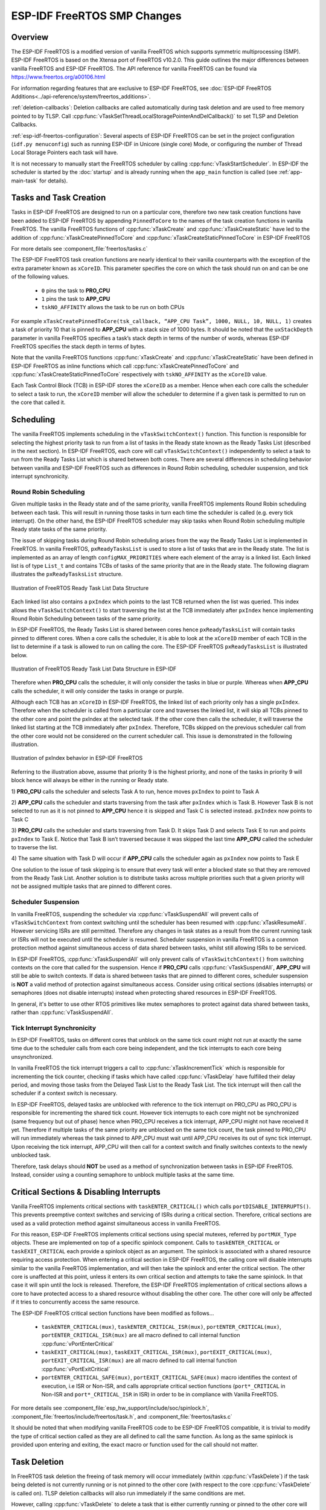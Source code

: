 ESP-IDF FreeRTOS SMP Changes
============================

Overview
--------

.. only:: not CONFIG_FREERTOS_UNICORE

  The vanilla FreeRTOS is designed to run on a single core. However the {IDF_TARGET_NAME} is
  dual core containing a Protocol CPU (known as **CPU 0** or **PRO_CPU**) and an
  Application CPU (known as **CPU 1** or **APP_CPU**). The two cores are
  identical in practice and share the same memory. This allows the two cores to
  run tasks interchangeably between them.

The ESP-IDF FreeRTOS is a modified version of vanilla FreeRTOS which supports
symmetric multiprocessing (SMP). ESP-IDF FreeRTOS is based on the Xtensa port
of FreeRTOS v10.2.0. This guide outlines the major differences between vanilla
FreeRTOS and ESP-IDF FreeRTOS. The API reference for vanilla FreeRTOS can be
found via https://www.freertos.org/a00106.html

For information regarding features that are exclusive to ESP-IDF FreeRTOS,
see :doc:`ESP-IDF FreeRTOS Additions<../api-reference/system/freertos_additions>`.

.. only:: not CONFIG_FREERTOS_UNICORE

  :ref:`tasks-and-task-creation`: Use :cpp:func:`xTaskCreatePinnedToCore` or 
  :cpp:func:`xTaskCreateStaticPinnedToCore` to create tasks in ESP-IDF FreeRTOS. The 
  last parameter of the two functions is ``xCoreID``. This parameter specifies 
  which core the task is pinned to. Acceptable values are ``0`` for **PRO_CPU**, 
  ``1`` for **APP_CPU**, or ``tskNO_AFFINITY`` which allows the task to run on
  both.

  :ref:`round-robin-scheduling`: The ESP-IDF FreeRTOS scheduler will skip tasks when 
  implementing Round-Robin scheduling between multiple tasks in the Ready state 
  that are of the same priority. To avoid this behavior, ensure that those tasks either 
  enter a blocked state, or are distributed across a wider range of priorities.

  :ref:`scheduler-suspension`: Suspending the scheduler in ESP-IDF FreeRTOS will only 
  affect the scheduler on the the calling core. In other words, calling 
  :cpp:func:`vTaskSuspendAll` on **PRO_CPU** will not prevent **APP_CPU** from scheduling, and
  vice versa. Use critical sections or semaphores instead for simultaneous
  access protection.

  :ref:`tick-interrupt-synchronicity`: Tick interrupts of **PRO_CPU** and **APP_CPU** 
  are not synchronized. Do not expect to use :cpp:func:`vTaskDelay` or 
  :cpp:func:`vTaskDelayUntil` as an accurate method of synchronizing task execution 
  between the two cores. Use a counting semaphore instead as their context 
  switches are not tied to tick interrupts due to preemption.

  :ref:`critical-sections`: In ESP-IDF FreeRTOS, critical sections are implemented using
  mutexes. Entering critical sections involve taking a mutex, then disabling the 
  scheduler and interrupts of the calling core. However the other core is left 
  unaffected. If the other core attemps to take same mutex, it will spin until
  the calling core has released the mutex by exiting the critical section.

.. only:: esp32

  :ref:`floating-points`: The ESP32 supports hardware acceleration of single
  precision floating point arithmetic (``float``). However the use of hardware
  acceleration leads to some behavioral restrictions in ESP-IDF FreeRTOS.
  Therefore, tasks that utilize ``float`` will automatically be pinned to a core if 
  not done so already. Furthermore, ``float`` cannot be used in interrupt service 
  routines.

:ref:`deletion-callbacks`: Deletion callbacks are called automatically during task deletion and are
used to free memory pointed to by TLSP. Call 
:cpp:func:`vTaskSetThreadLocalStoragePointerAndDelCallback()` to set TLSP and Deletion
Callbacks.

:ref:`esp-idf-freertos-configuration`: Several aspects of ESP-IDF FreeRTOS can be
set in the project configuration (``idf.py menuconfig``) such as running ESP-IDF in
Unicore (single core) Mode, or configuring the number of Thread Local Storage Pointers
each task will have.

It is not necessary to manually start the FreeRTOS scheduler by calling :cpp:func:`vTaskStartScheduler`. In ESP-IDF the
scheduler is started by the :doc:`startup` and is already running when the ``app_main`` function is called (see :ref:`app-main-task` for details).

.. _tasks-and-task-creation:

Tasks and Task Creation
-----------------------

Tasks in ESP-IDF FreeRTOS are designed to run on a particular core, therefore
two new task creation functions have been added to ESP-IDF FreeRTOS by
appending ``PinnedToCore`` to the names of the task creation functions in
vanilla FreeRTOS. The vanilla FreeRTOS functions of :cpp:func:`xTaskCreate`
and :cpp:func:`xTaskCreateStatic` have led to the addition of 
:cpp:func:`xTaskCreatePinnedToCore` and :cpp:func:`xTaskCreateStaticPinnedToCore` in 
ESP-IDF FreeRTOS 

For more details see :component_file:`freertos/tasks.c`

The ESP-IDF FreeRTOS task creation functions are nearly identical to their
vanilla counterparts with the exception of the extra parameter known as
``xCoreID``. This parameter specifies the core on which the task should run on
and can be one of the following values.

    -	``0`` pins the task to **PRO_CPU**
    -	``1`` pins the task to **APP_CPU**
    -	``tskNO_AFFINITY`` allows the task to be run on both CPUs

For example ``xTaskCreatePinnedToCore(tsk_callback, “APP_CPU Task”, 1000, NULL, 10, NULL, 1)``
creates a task of priority 10 that is pinned to **APP_CPU** with a stack size
of 1000 bytes. It should be noted that the ``uxStackDepth`` parameter in
vanilla FreeRTOS specifies a task’s stack depth in terms of the number of
words, whereas ESP-IDF FreeRTOS specifies the stack depth in terms of bytes.

Note that the vanilla FreeRTOS functions :cpp:func:`xTaskCreate` and
:cpp:func:`xTaskCreateStatic` have been defined in ESP-IDF FreeRTOS as inline functions which call
:cpp:func:`xTaskCreatePinnedToCore` and :cpp:func:`xTaskCreateStaticPinnedToCore`
respectively with ``tskNO_AFFINITY`` as the ``xCoreID`` value.

Each Task Control Block (TCB) in ESP-IDF stores the ``xCoreID`` as a member.
Hence when each core calls the scheduler to select a task to run, the
``xCoreID`` member will allow the scheduler to determine if a given task is
permitted to run on the core that called it.

Scheduling
----------

The vanilla FreeRTOS implements scheduling in the ``vTaskSwitchContext()``
function. This function is responsible for selecting the highest priority task
to run from a list of tasks in the Ready state known as the Ready Tasks List
(described in the next section). In ESP-IDF FreeRTOS, each core will call
``vTaskSwitchContext()`` independently to select a task to run from the
Ready Tasks List which is shared between both cores. There are several
differences in scheduling behavior between vanilla and ESP-IDF FreeRTOS such as
differences in Round Robin scheduling, scheduler suspension, and tick interrupt
synchronicity.

.. _round-robin-scheduling:

Round Robin Scheduling
^^^^^^^^^^^^^^^^^^^^^^

Given multiple tasks in the Ready state and of the same priority, vanilla
FreeRTOS implements Round Robin scheduling between each task. This will result
in running those tasks in turn each time the scheduler is called
(e.g. every tick interrupt). On the other hand, the ESP-IDF FreeRTOS scheduler
may skip tasks when Round Robin scheduling multiple Ready state tasks of the
same priority.

The issue of skipping tasks during Round Robin scheduling arises from the way
the Ready Tasks List is implemented in FreeRTOS. In vanilla FreeRTOS,
``pxReadyTasksList`` is used to store a list of tasks that are in the Ready
state. The list is implemented as an array of length ``configMAX_PRIORITIES``
where each element of the array is a linked list. Each linked list is of type
``List_t`` and contains TCBs of tasks of the same priority that are in the
Ready state. The following diagram illustrates the ``pxReadyTasksList``
structure.

.. figure:: ../../_static/freertos-ready-task-list.png
    :align: center
    :alt: Vanilla FreeRTOS Ready Task List Structure

    Illustration of FreeRTOS Ready Task List Data Structure


Each linked list also contains a ``pxIndex`` which points to the last TCB
returned when the list was queried. This index allows the ``vTaskSwitchContext()``
to start traversing the list at the TCB immediately after ``pxIndex`` hence
implementing Round Robin Scheduling between tasks of the same priority.

In ESP-IDF FreeRTOS, the Ready Tasks List is shared between cores hence
``pxReadyTasksList`` will contain tasks pinned to different cores. When a core
calls the scheduler, it is able to look at the ``xCoreID`` member of each TCB
in the list to determine if a task is allowed to run on calling the core. The
ESP-IDF FreeRTOS ``pxReadyTasksList`` is illustrated below.

.. figure:: ../../_static/freertos-ready-task-list-smp.png
    :align: center
    :alt: ESP-IDF FreeRTOS Ready Task List Structure

    Illustration of FreeRTOS Ready Task List Data Structure in ESP-IDF

Therefore when **PRO_CPU** calls the scheduler, it will only consider the tasks
in blue or purple. Whereas when **APP_CPU** calls the scheduler, it will only
consider the tasks in orange or purple.

Although each TCB has an ``xCoreID`` in ESP-IDF FreeRTOS, the linked list of
each priority only has a single ``pxIndex``. Therefore when the scheduler is
called from a particular core and traverses the linked list, it will skip all
TCBs pinned to the other core and point the pxIndex at the selected task. If
the other core then calls the scheduler, it will traverse the linked list
starting at the TCB immediately after ``pxIndex``. Therefore, TCBs skipped on
the previous scheduler call from the other core would not be considered on the
current scheduler call. This issue is demonstrated in the following
illustration.

.. figure:: ../../_static/freertos-ready-task-list-smp-pxIndex.png
    :align: center
    :alt: ESP-IDF pxIndex Behavior

    Illustration of pxIndex behavior in ESP-IDF FreeRTOS

Referring to the illustration above, assume that priority 9 is the highest
priority, and none of the tasks in priority 9 will block hence will always be
either in the running or Ready state.

1)	**PRO_CPU** calls the scheduler and selects Task A to run, hence moves
``pxIndex`` to point to Task A

2)	**APP_CPU** calls the scheduler and starts traversing from the task after
``pxIndex`` which is Task B. However Task B is not selected to run as it is not
pinned to **APP_CPU** hence it is skipped and Task C is selected instead.
``pxIndex`` now points to Task C

3)	**PRO_CPU** calls the scheduler and starts traversing from Task D. It skips
Task D and selects Task E to run and points ``pxIndex`` to Task E. Notice that
Task B isn’t traversed because it was skipped the last time **APP_CPU** called
the scheduler to traverse the list.

4)	The same situation with Task D will occur if **APP_CPU** calls the
scheduler again as ``pxIndex`` now points to Task E

One solution to the issue of task skipping is to ensure that every task will
enter a blocked state so that they are removed from the Ready Task List.
Another solution is to distribute tasks across multiple priorities such that
a given priority will not be assigned multiple tasks that are pinned to
different cores.

.. _scheduler-suspension:

Scheduler Suspension
^^^^^^^^^^^^^^^^^^^^

In vanilla FreeRTOS, suspending the scheduler via :cpp:func:`vTaskSuspendAll` will
prevent calls of ``vTaskSwitchContext`` from context switching until the
scheduler has been resumed with :cpp:func:`xTaskResumeAll`. However servicing ISRs
are still permitted. Therefore any changes in task states as a result from the
current running task or ISRs will not be executed until the scheduler is
resumed. Scheduler suspension in vanilla FreeRTOS is a common protection method
against simultaneous access of data shared between tasks, whilst still allowing
ISRs to be serviced.

In ESP-IDF FreeRTOS, :cpp:func:`xTaskSuspendAll` will only prevent calls of
``vTaskSwitchContext()`` from switching contexts on the core that called for the
suspension. Hence if **PRO_CPU** calls :cpp:func:`vTaskSuspendAll`, **APP_CPU** will
still be able to switch contexts. If data is shared between tasks that are
pinned to different cores, scheduler suspension is **NOT** a valid method of
protection against simultaneous access. Consider using critical sections
(disables interrupts) or semaphores (does not disable interrupts) instead when
protecting shared resources in ESP-IDF FreeRTOS.

In general, it's better to use other RTOS primitives like mutex semaphores to protect
against data shared between tasks, rather than :cpp:func:`vTaskSuspendAll`.


.. _tick-interrupt-synchronicity:

Tick Interrupt Synchronicity
^^^^^^^^^^^^^^^^^^^^^^^^^^^^

In ESP-IDF FreeRTOS, tasks on different cores that unblock on the same tick
count might not run at exactly the same time due to the scheduler calls from
each core being independent, and the tick interrupts to each core being
unsynchronized.

In vanilla FreeRTOS the tick interrupt triggers a call to
:cpp:func:`xTaskIncrementTick` which is responsible for incrementing the tick
counter, checking if tasks which have called :cpp:func:`vTaskDelay` have fulfilled
their delay period, and moving those tasks from the Delayed Task List to the
Ready Task List. The tick interrupt will then call the scheduler if a context
switch is necessary.

In ESP-IDF FreeRTOS, delayed tasks are unblocked with reference to the tick
interrupt on PRO_CPU as PRO_CPU is responsible for incrementing the shared tick
count. However tick interrupts to each core might not be synchronized (same
frequency but out of phase) hence when PRO_CPU receives a tick interrupt,
APP_CPU might not have received it yet. Therefore if multiple tasks of the same
priority are unblocked on the same tick count, the task pinned to PRO_CPU will
run immediately whereas the task pinned to APP_CPU must wait until APP_CPU
receives its out of sync tick interrupt. Upon receiving the tick interrupt,
APP_CPU will then call for a context switch and finally switches contexts to
the newly unblocked task.

Therefore, task delays should **NOT** be used as a method of synchronization
between tasks in ESP-IDF FreeRTOS. Instead, consider using a counting semaphore
to unblock multiple tasks at the same time.


.. _critical-sections:

Critical Sections & Disabling Interrupts
----------------------------------------

Vanilla FreeRTOS implements critical sections with ``taskENTER_CRITICAL()`` which
calls ``portDISABLE_INTERRUPTS()``. This prevents preemptive context switches and
servicing of ISRs during a critical section. Therefore, critical sections are
used as a valid protection method against simultaneous access in vanilla FreeRTOS.

.. only:: not CONFIG_FREERTOS_UNICORE

    On the other hand, {IDF_TARGET_NAME} has no hardware method for cores to disable each
    other’s interrupts. Calling ``portDISABLE_INTERRUPTS()`` will have no effect on
    the interrupts of the other core. Therefore, disabling interrupts is **NOT**
    a valid protection method against simultaneous access to shared data as it
    leaves the other core free to access the data even if the current core has
    disabled its own interrupts.

.. only:: CONFIG_FREERTOS_UNICORE

   ESP-IDF contains some modifications to work with dual core concurrency,
   and the dual core API is used even on a single core only chip.

For this reason, ESP-IDF FreeRTOS implements critical sections using special
mutexes, referred by ``portMUX_Type`` objects. These are implemented on top of a
specific spinlock component.  Calls to ``taskENTER_CRITICAL`` or
``taskEXIT_CRITICAL`` each provide a spinlock object as an argument. The
spinlock is associated with a shared resource requiring access protection.  When
entering a critical section in ESP-IDF FreeRTOS, the calling core will disable
interrupts similar to the vanilla FreeRTOS implementation, and will then take the
spinlock and enter the critical section. The other core is unaffected at this point,
unless it enters its own critical section and attempts to take the same spinlock.
In that case it will spin until the lock is released. Therefore, the ESP-IDF FreeRTOS
implementation of critical sections allows a core to have protected access to a shared
resource without disabling the other core. The other core will only be affected if it
tries to concurrently access the same resource.

The ESP-IDF FreeRTOS critical section functions have been modified as follows…

 - ``taskENTER_CRITICAL(mux)``, ``taskENTER_CRITICAL_ISR(mux)``,
   ``portENTER_CRITICAL(mux)``, ``portENTER_CRITICAL_ISR(mux)`` are all macro
   defined to call internal function :cpp:func:`vPortEnterCritical`

 - ``taskEXIT_CRITICAL(mux)``, ``taskEXIT_CRITICAL_ISR(mux)``,
   ``portEXIT_CRITICAL(mux)``, ``portEXIT_CRITICAL_ISR(mux)`` are all macro
   defined to call internal function :cpp:func:`vPortExitCritical`

 - ``portENTER_CRITICAL_SAFE(mux)``, ``portEXIT_CRITICAL_SAFE(mux)`` macro identifies
   the context of execution, i.e ISR or Non-ISR, and calls appropriate critical
   section functions (``port*_CRITICAL`` in Non-ISR and ``port*_CRITICAL_ISR`` in ISR)
   in order to be in compliance with Vanilla FreeRTOS.

For more details see :component_file:`esp_hw_support/include/soc/spinlock.h`,
:component_file:`freertos/include/freertos/task.h`,
and :component_file:`freertos/tasks.c`

It should be noted that when modifying vanilla FreeRTOS code to be ESP-IDF
FreeRTOS compatible, it is trivial to modify the type of critical section called
as they are all defined to call the same function. As long as the same spinlock
is provided upon entering and exiting, the exact macro or function used for the
call should not matter.


.. only:: not CONFIG_FREERTOS_UNICORE

    .. _floating-points:

    Floating Point Arithmetic
    -------------------------

    ESP-IDF FreeRTOS implements Lazy Context Switching for FPUs. In other words,
    the state of a core's FPU registers are not immediately saved when a context
    switch occurs. Therefore, tasks that utilize ``float`` must be pinned to a
    particular core upon creation. If not, ESP-IDF FreeRTOS will automatically pin
    the task in question to whichever core the task was running on upon the task's
    first use of ``float``. Likewise due to Lazy Context Switching, only interrupt
    service routines of lowest priority (that is it the Level 1) can use ``float``,
    higher priority interrupts do not support FPU usage.

    ESP32 does not support hardware acceleration for double precision floating point
    arithmetic (``double``). Instead ``double`` is implemented via software hence the
    behavioral restrictions with regards to ``float`` do not apply to ``double``. Note
    that due to the lack of hardware acceleration, ``double`` operations may consume
    significantly larger amount of CPU time in comparison to ``float``.

.. _task-deletion:

Task Deletion
-------------

In FreeRTOS task deletion the freeing of task memory will occur
immediately (within :cpp:func:`vTaskDelete`) if the task being deleted is not currently 
running or is not pinned to the other core (with respect to the core 
:cpp:func:`vTaskDelete` is called on). TLSP deletion callbacks will also run immediately
if the same conditions are met.

However, calling :cpp:func:`vTaskDelete` to delete a task that is either currently
running or pinned to the other core will still result in the freeing of memory
being delegated to the Idle Task.


.. _deletion-callbacks:

Thread Local Storage Pointers & Deletion Callbacks
--------------------------------------------------

Thread Local Storage Pointers (TLSP) are pointers stored directly in the TCB.
TLSP allow each task to have its own unique set of pointers to data structures.
However task deletion behavior in vanilla FreeRTOS does not automatically
free the memory pointed to by TLSP. Therefore if the memory pointed to by
TLSP is not explicitly freed by the user before task deletion, memory leak will
occur.

ESP-IDF FreeRTOS provides the added feature of Deletion Callbacks. Deletion
Callbacks are called automatically during task deletion to free memory pointed
to by TLSP. Each TLSP can have its own Deletion Callback. Note that due to the
to `Task Deletion`_ behavior, there can be instances where Deletion
Callbacks are called in the context of the Idle Tasks. Therefore Deletion
Callbacks **should never attempt to block** and critical sections should be kept
as short as possible to minimize priority inversion.

Deletion callbacks are of type
``void (*TlsDeleteCallbackFunction_t)( int, void * )`` where the first parameter
is the index number of the associated TLSP, and the second parameter is the
TLSP itself.

Deletion callbacks are set alongside TLSP by calling
:cpp:func:`vTaskSetThreadLocalStoragePointerAndDelCallback`. Calling the vanilla
FreeRTOS function :cpp:func:`vTaskSetThreadLocalStoragePointer` will simply set the
TLSP's associated Deletion Callback to `NULL` meaning that no callback will be
called for that TLSP during task deletion. If a deletion callback is `NULL`,
users should manually free the memory pointed to by the associated TLSP before
task deletion in order to avoid memory leak.

For more details see :doc:`FreeRTOS API reference<../api-reference/system/freertos>`.


.. _esp-idf-freertos-configuration:

Configuring ESP-IDF FreeRTOS
----------------------------

The ESP-IDF FreeRTOS can be configured in the project configuration menu
(``idf.py menuconfig``) under ``Component Config/FreeRTOS``. The following section
highlights some of the ESP-IDF FreeRTOS configuration options. For a full list of
ESP-IDF FreeRTOS configurations, see :doc:`FreeRTOS <../api-reference/kconfig>`

.. only:: not CONFIG_FREERTOS_UNICORE

    :ref:`CONFIG_FREERTOS_UNICORE` will run ESP-IDF FreeRTOS only
    on **PRO_CPU**. Note that this is **not equivalent to running vanilla
    FreeRTOS**. Note that this option may affect behavior of components other than
    :component:`freertos`. For more details regarding the
    effects of running ESP-IDF FreeRTOS on a single core, search for
    occurences of ``CONFIG_FREERTOS_UNICORE`` in the ESP-IDF components.

.. only:: CONFIG_FREERTOS_UNICORE

    As {IDF_TARGET_NAME} is a single core SoC, the config item :ref:`CONFIG_FREERTOS_UNICORE` is
    always set. This means ESP-IDF only runs on the single CPU. Note that this is **not
    equivalent to running vanilla FreeRTOS**. Behaviors of multiple components in ESP-IDF
    will be modified. For more details regarding the effects of running ESP-IDF FreeRTOS
    on a single core, search for occurences of ``CONFIG_FREERTOS_UNICORE`` in the ESP-IDF components.

:ref:`CONFIG_FREERTOS_ASSERT_ON_UNTESTED_FUNCTION` will trigger a halt in
particular functions in ESP-IDF FreeRTOS which have not been fully tested
in an SMP context.

:ref:`CONFIG_FREERTOS_TASK_FUNCTION_WRAPPER` will enclose all task functions
within a wrapper function. In the case that a task function mistakenly returns
(i.e. does not call :cpp:func:`vTaskDelete`), the call flow will return to the
wrapper function. The wrapper function will then log an error and abort the
application, as illustrated below::

    E (25) FreeRTOS: FreeRTOS task should not return. Aborting now!
    abort() was called at PC 0x40085c53 on core 0
